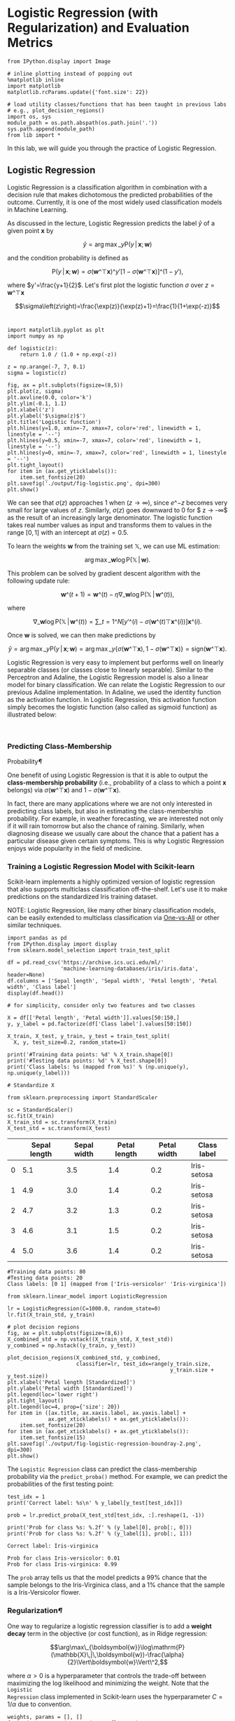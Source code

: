 

* Logistic Regression (with Regularization) and Evaluation Metrics

#+BEGIN_SRC ipython :tangle yes :session :exports code :async t :results raw drawer
    from IPython.display import Image

    # inline plotting instead of popping out
    %matplotlib inline
    import matplotlib
    matplotlib.rcParams.update({'font.size': 22})

    # load utility classes/functions that has been taught in previous labs
    # e.g., plot_decision_regions()
    import os, sys
    module_path = os.path.abspath(os.path.join('.'))
    sys.path.append(module_path)
    from lib import *
#+END_SRC

In this lab, we will guide you through the practice of Logistic
Regression.


** Logistic Regression

Logistic Regression is a classification algorithm in combination with a decision
rule that makes dichotomous the predicted probabilities of the outcome.
Currently, it is one of the most widely used classification models in Machine
Learning.

As discussed in the lecture, Logistic Regression predicts the label $\hat{y}$ of
a given point $\boldsymbol{x}$ by

$$\hat{y}=\arg\max\_{y}\mathrm{P}(y\,|\,\boldsymbol{x};\boldsymbol{w})$$

and the condition probability is defined as

$$\mathrm{P}(y\,|\,\boldsymbol{x};\boldsymbol{w})=\sigma(\boldsymbol{w}\^{\top}\boldsymbol{x})\^{y'}[1-\sigma(\boldsymbol{w}\^{\top}\boldsymbol{x})]\^{(1-y')},$$

where $y'=\frac{y+1}{2}$. Let's first plot the logistic function $\sigma$ over
$z=\boldsymbol{w}\^{\top}\boldsymbol{x}$

$$\sigma\left(z\right)=\frac{\exp(z)}{\exp(z)+1}=\frac{1}{1+\exp(-z)}$$\\


#+BEGIN_SRC ipython :tangle yes :session :exports code :async t :results raw drawer
    import matplotlib.pyplot as plt
    import numpy as np

    def logistic(z):
        return 1.0 / (1.0 + np.exp(-z))

    z = np.arange(-7, 7, 0.1)
    sigma = logistic(z)

    fig, ax = plt.subplots(figsize=(8,5))
    plt.plot(z, sigma)
    plt.axvline(0.0, color='k')
    plt.ylim(-0.1, 1.1)
    plt.xlabel('z')
    plt.ylabel('$\sigma(z)$')
    plt.title('Logistic function')
    plt.hlines(y=1.0, xmin=-7, xmax=7, color='red', linewidth = 1, linestyle = '--')
    plt.hlines(y=0.5, xmin=-7, xmax=7, color='red', linewidth = 1, linestyle = '--')
    plt.hlines(y=0, xmin=-7, xmax=7, color='red', linewidth = 1, linestyle = '--')
    plt.tight_layout()
    for item in (ax.get_yticklabels()):
        item.set_fontsize(20)
    plt.savefig('./output/fig-logistic.png', dpi=300)
    plt.show()
#+END_SRC


We can see that $\sigma(z)$ approaches $1$ when $(z \rightarrow
\infty)$, since $e\^{-z}$ becomes very small for large values of $z$.
Similarly, $\sigma(z)$ goes downward to $0$ for $ z \rightarrow -\infty$
as the result of an increasingly large denominator. The logistic
function takes real number values as input and transforms them to values
in the range $[0, 1]$ with an intercept at $\sigma(z) = 0.5$.

To learn the weights $\boldsymbol{w}$ from the training set
$\mathbb{X}$, we can use ML estimation:

$$\arg\max\_{\boldsymbol{w}}\log\mathrm{P}(\mathbb{X}\,|\,\boldsymbol{w}).$$

This problem can be solved by gradient descent algorithm with the
following update rule:

$$\boldsymbol{w}\^{(t+1)}=\boldsymbol{w}\^{(t)}-\eta\nabla\_{\boldsymbol{w}}\log\mathrm{P}(\mathbb{X}\,|\,\boldsymbol{w}\^{(t)}),$$

where

$$\nabla\_{\boldsymbol{w}}\log\mathrm{P}(\mathbb{X}\,|\,\boldsymbol{w}\^{(t)})=\sum\_{t=1}\^{N}[y'\^{(i)}-\sigma(\boldsymbol{w}\^{(t)\top}\boldsymbol{x}\^{(i)})]\boldsymbol{x}\^{(i)}.$$

Once $\boldsymbol{w}$ is solved, we can then make predictions by

$$\hat{y}=\arg\max\_{y}\mathrm{P}(y\,|\,\boldsymbol{x};\boldsymbol{w})=\arg\max\_{y}\{\sigma(\boldsymbol{w}\^{\top}\boldsymbol{x}),1-\sigma(\boldsymbol{w}\^{\top}\boldsymbol{x})\}=\mathrm{sign}(\boldsymbol{w}\^{\top}\boldsymbol{x}).$$

Logistic Regression is very easy to implement but performs well on linearly
separable classes (or classes close to linearly separable). Similar to the
Perceptron and Adaline, the Logistic Regression model is also a linear model for
binary classification. We can relate the Logistic Regression to our previous
Adaline implementation. In Adaline, we used the identity function as the
activation function. In Logistic Regression, this activation function simply
becomes the logistic function (also called as sigmoid function) as illustrated
below:

[[file:fig-logistic-regression.png]]\\

*** Predicting Class-Membership
Probability[[Predicting-Class-Membership-Probability][¶]]
    :PROPERTIES:
    :CUSTOM_ID: Predicting-Class-Membership-Probability
    :END:

One benefit of using Logistic Regression is that it is able to output
the *class-membership probability* (i.e., probability of a class to
which a point $\boldsymbol{x}$ belongs) via
$\sigma(\boldsymbol{w}\^{\top}\boldsymbol{x})$ and
$1-\sigma(\boldsymbol{w}\^{\top}\boldsymbol{x})$.

In fact, there are many applications where we are not only interested in
predicting class labels, but also in estimating the class-membership
probability. For example, in weather forecasting, we are interested not
only if it will rain tomorrow but also the chance of raining. Similarly,
when diagnosing disease we usually care about the chance that a patient
has a particular disease given certain symptoms. This is why Logistic
Regression enjoys wide popularity in the field of medicine.

*** Training a Logistic Regression Model with Scikit-learn

Scikit-learn implements a highly optimized version of logistic
regression that also supports multiclass classification off-the-shelf.
Let's use it to make predictions on the standardized Iris training
dataset.

NOTE: Logistic Regression, like many other binary classification models, can be
easily extended to multiclass classification via [[http://scikit-learn.org/stable/modules/multiclass.html#one-vs-the-rest][One-vs-All]] or other similar
techniques.


#+BEGIN_SRC ipython :tangle yes :session :exports code :async t :results raw drawer
    import pandas as pd
    from IPython.display import display
    from sklearn.model_selection import train_test_split

    df = pd.read_csv('https://archive.ics.uci.edu/ml/'
                     'machine-learning-databases/iris/iris.data', header=None)
    df.columns = ['Sepal length', 'Sepal width', 'Petal length', 'Petal width', 'Class label']
    display(df.head())

    # for simplicity, consider only two features and two classes

    X = df[['Petal length', 'Petal width']].values[50:150,]
    y, y_label = pd.factorize(df['Class label'].values[50:150])

    X_train, X_test, y_train, y_test = train_test_split(
      X, y, test_size=0.2, random_state=1)

    print('#Training data points: %d' % X_train.shape[0])
    print('#Testing data points: %d' % X_test.shape[0])
    print('Class labels: %s (mapped from %s)' % (np.unique(y), np.unique(y_label)))

    # Standardize X

    from sklearn.preprocessing import StandardScaler

    sc = StandardScaler()
    sc.fit(X_train)
    X_train_std = sc.transform(X_train)
    X_test_std = sc.transform(X_test)
#+END_SRC

|     | Sepal length   | Sepal width   | Petal length   | Petal width   | Class label   |
|-----+----------------+---------------+----------------+---------------+---------------|
| 0   | 5.1            | 3.5           | 1.4            | 0.2           | Iris-setosa   |
| 1   | 4.9            | 3.0           | 1.4            | 0.2           | Iris-setosa   |
| 2   | 4.7            | 3.2           | 1.3            | 0.2           | Iris-setosa   |
| 3   | 4.6            | 3.1           | 1.5            | 0.2           | Iris-setosa   |
| 4   | 5.0            | 3.6           | 1.4            | 0.2           | Iris-setosa   |

#+BEGIN_SRC ipython :tangle yes :session :exports code :async t :results raw drawer
    #Training data points: 80
    #Testing data points: 20
    Class labels: [0 1] (mapped from ['Iris-versicolor' 'Iris-virginica'])
#+END_SRC


#+BEGIN_SRC ipython :tangle yes :session :exports code :async t :results raw drawer
    from sklearn.linear_model import LogisticRegression

    lr = LogisticRegression(C=1000.0, random_state=0)
    lr.fit(X_train_std, y_train)

    # plot decision regions
    fig, ax = plt.subplots(figsize=(8,6))
    X_combined_std = np.vstack((X_train_std, X_test_std))
    y_combined = np.hstack((y_train, y_test))

    plot_decision_regions(X_combined_std, y_combined,
                          classifier=lr, test_idx=range(y_train.size, 
                                                        y_train.size + y_test.size))
    plt.xlabel('Petal length [Standardized]')
    plt.ylabel('Petal width [Standardized]')
    plt.legend(loc='lower right')
    plt.tight_layout()
    plt.legend(loc=4, prop={'size': 20})
    for item in ([ax.title, ax.xaxis.label, ax.yaxis.label] +
                 ax.get_xticklabels() + ax.get_yticklabels()):
        item.set_fontsize(20)
    for item in (ax.get_xticklabels() + ax.get_yticklabels()):
        item.set_fontsize(15)
    plt.savefig('./output/fig-logistic-regression-boundray-2.png', dpi=300)
    plt.show()
#+END_SRC


The =Logistic Regression= class can predict the class-membership
probability via the =predict_proba()= method. For example, we can
predict the probabilities of the first testing point:


#+BEGIN_SRC ipython :tangle yes :session :exports code :async t :results raw drawer
    test_idx = 1
    print('Correct label: %s\n' % y_label[y_test[test_idx]])

    prob = lr.predict_proba(X_test_std[test_idx, :].reshape(1, -1))

    print('Prob for class %s: %.2f' % (y_label[0], prob[:, 0]))
    print('Prob for class %s: %.2f' % (y_label[1], prob[:, 1]))
#+END_SRC

#+BEGIN_SRC ipython :tangle yes :session :exports code :async t :results raw drawer
    Correct label: Iris-virginica

    Prob for class Iris-versicolor: 0.01
    Prob for class Iris-virginica: 0.99
#+END_SRC

The =prob= array tells us that the model predicts a 99% chance that the sample
belongs to the Iris-Virginica class, and a 1% chance that the sample is a
Iris-Versicolor flower.

*** Regularization[[Regularization][¶]]
    :PROPERTIES:
    :CUSTOM_ID: Regularization
    :END:

One way to regularize a logistic regression classifier is to add a *weight
decay* term in the objective (or cost function), as in Ridge regression:

$$\arg\max\_{\boldsymbol{w}}\log\mathrm{P}(\mathbb{X}\,|\,\boldsymbol{w})-\frac{\alpha}{2}\Vert\boldsymbol{w}\Vert\^2,$$

where $\alpha > 0$ is a hyperparameter that controls the trade-off between
maximizing the log likelihood and minimizing the weight. Note that the =Logistic
Regression= class implemented in Scikit-learn uses the hyperparameter
$C=1/\alpha$ due to convention.


#+BEGIN_SRC ipython :tangle yes :session :exports code :async t :results raw drawer
    weights, params = [], []
    for c in np.arange(-5, 5, dtype='float32'):
      lr = LogisticRegression(C=10**c, random_state=0)
      lr.fit(X_train_std, y_train)
      # get the coefficients of w
      weights.append(lr.coef_[0])
      params.append(10**c)

    fig, ax = plt.subplots(figsize=(8,6))
    weights = np.array(weights)
    plt.plot(params, weights[:, 0],
             label='Petal length')
    plt.plot(params, weights[:, 1],
             label='Petal width', linestyle='--')
    plt.xlim(10**4, 10**-5)
    plt.xscale('log')
    plt.xlabel('C')
    plt.ylabel('Weight coefficient')
    plt.legend(loc='upper right')
    plt.tight_layout()
    plt.legend(loc=1, prop={'size': 20})
    for item in ([ax.title, ax.xaxis.label, ax.yaxis.label] +
                 ax.get_xticklabels() + ax.get_yticklabels()):
        item.set_fontsize(20)
    for item in (ax.get_xticklabels() + ax.get_yticklabels()):
        item.set_fontsize(15)
    plt.savefig('./output/fig-logistic-regression-c.png', dpi=300)
    plt.show()
#+END_SRC

*** Evaluation Metrics for Binary Classifiers

So far, we evaluate the performance of a classifier using the *accuracy*
metric. Although accuracy is a general and common metric, there are
several other evaluation metrics that allow us to quantify the
performance of a model from different aspects.

*** Confusion Matrix

Before we get into the details of different evaluation metrics, let's
print the so-called *confusion matrix*, a square matrix that reports the
counts of the true positive, true negative, false positive, and false
negative predictions of a classifier, as shown below:

[[file:fig-confusion.png]]

The confusion matrix of our logistic regressor over the Iris dataset is shown as
follows:


#+BEGIN_SRC ipython :tangle yes :session :exports code :async t :results raw drawer
    from sklearn.metrics import confusion_matrix

    lr = LogisticRegression(random_state=0)
    lr.fit(X_train_std, y_train)
    y_pred = lr.predict(X_test_std)
    confmat = confusion_matrix(y_true=y_test, y_pred=y_pred)

    fig, ax = plt.subplots(figsize=(4,4))
    ax.matshow(confmat, cmap=plt.cm.Blues, alpha=0.3)
    for i in range(confmat.shape[0]):
      for j in range(confmat.shape[1]):
        ax.text(x=j, y=i, s=confmat[i, j], va='center', ha='center')

    plt.xlabel('Predicted label')
    plt.ylabel('True label')

    plt.tight_layout()
    plt.savefig('./output/fig-logistic-regression-confusion-2.png', dpi=300)
    for item in ([ax.title, ax.xaxis.label, ax.yaxis.label] +
                 ax.get_xticklabels() + ax.get_yticklabels()):
        item.set_fontsize(20)
    for item in (ax.get_xticklabels() + ax.get_yticklabels()):
        item.set_fontsize(15)
    plt.show()
#+END_SRC


The meaning of each entry in the above confusion matrix is straightforward. For
example, the cell at $(1,0)$ means that $2$ positive testing points are
misclassified as negative. Confusion matrix helps us know not only the count of
*how many* errors but *how* they are wrong. Correct predictions counts into the
diagonal entries. A good performing classifier should have a confusion matrix
that is a diagonal matrix which means that the entries outside the main diagonal
are all zero.
The *error rate (ERR)* and *accuracy (ACC)* we have been using can be defined as
follows:

$$ERR = \frac{FP+FN}{P+N},\enspace\text{ (the lower, the better)}$$

$$ACC = \frac{TP+TN}{P+N} = 1-ERR.\enspace\text{ (the higher, the
better)}$$

*** True and False Positive Rate

The *true positive rate (TPR)* and *false positive rate (FPR)* are
defined as:

$$FPR = \frac{FP}{N},\enspace\text{ (the lower, the better)}$$

$$TPR = \frac{TP}{P}.\enspace\text{ (the higher, the better)}$$

TPR and FPR are metrics particularly useful for tasks with *imbalanced
classes*. For example, if we have 10% positive and 90% negative examples
in the training set, then a dummy classifier that always give negative
predictions will be able to achieve 90% accuracy. The accuracy metric is
misleading in this case. On the other hand, by checking the TPR which
equals to 0%, we learn that the dummy classifier is not performing well.

*** Precision, Recall, and $F\_1$-Score[[Precision,-Recall,-and-$F_1$-Score][¶]]

The *Precision (PRE)* and *recall (REC)* metrics are defines as:

$$PRE = \frac{TP}{P'},\enspace\text{ (the higher, the better)}$$

$$REC = \frac{TP}{P} = TPR.\enspace\text{ (the higher, the better)}$$

Basically, PRE means "how many points predicted as positive are indeed
positive;" while REC refers to "how many positive points in the ground
truth are successfully identified as positive." PRE and REC are useful
metrics if we care specifically about the performance of positive
predictions.

In practice, we may combine PRE and REC into a single score called the
*$F\_1$-score*:

$$F\_1 = 2\frac{(PRE * REC)}{PRE+REC},\enspace\text{ (the higher, the
better)}$$

which reaches its best value at $1$ and worst at $0$.

* Evaluation Metrics for Soft Classifiers

\\
Many classifiers, such as Adaline and Logistic Regression, can make
"soft" predictions (i.e., real values instead of the "hard" 1 or -1). We
may "harden" the soft predictions by defining a *decision threshold
$\theta$*. For example, suppose a classifier makes soft predictions in
range $[-1,1]$ that are sorted as follows:

[[file:fig-roc-threshold.png]]

We can define a threshold $\theta=0.8$ such that points with scores
larger/smaller than $0.8$ become positive/negative outputs. It is clear
that the performance of the classifier will vary as we use different
values for threshold.

*** Receiver Operating Characteristic (ROC) Curve

The *receiver operator characteristic (ROC)* curve measures the
performance of a classifier at *all* possible thresholds. We can draw an
ROC curve by following the steps:

1. Rank the soft predictions from highest to lowest;
2. For each indexing threshold $\theta$ that makes the first $\theta$
   points positive and the rest negative,
   $\theta=1,\cdots,\vert\mathbb{X}\vert$, calculate the
   $TPR\^{(\theta)}$ and $FPR\^{(\theta)}$;
3. Draw points $(TPR\^{(\theta)},FPR\^{(\theta)})$ in a 2-D plot and
   connect the points to get an ROC curve.

Let's plot the ROC curve of our logistic regressor:

In [8]:

#+BEGIN_SRC ipython :tangle yes :session :exports code :async t :results raw drawer
    from sklearn.metrics import roc_curve
    from scipy import interp
    from cycler import cycler

    lr = LogisticRegression(random_state=0)
    lr.fit(X_train_std, y_train)

    fig = plt.figure(figsize=(7,7))

    mean_tpr = 0.0
    mean_fpr = np.linspace(0, 1, 100)
    all_tpr = []

    probas = lr.predict_proba(X_test_std)

    fpr, tpr, thresholds = roc_curve(y_test,
                                     probas[:, 0],
                                     pos_label=0)
    plt.plot(fpr, tpr, lw=2,
             label='Logistic regression')
        
    plt.plot([0, 1],
             [0, 1],
             linestyle='--',
             color='gray',
             label='Random guessing')

    plt.plot([0, 0, 1],
             [0, 1, 1],
             linestyle='--',
             color='gray',
             label='Perfect')

    plt.xlim([-0.05, 1.05])
    plt.ylim([-0.05, 1.05])
    plt.xlabel('FPR')
    plt.ylabel('TPR')
    plt.title('ROC Curve')
    plt.legend(loc="lower right")
    plt.tight_layout()
    plt.legend(loc=4, prop={'size': 18})
    for item in ([ax.title, ax.xaxis.label, ax.yaxis.label] +
                 ax.get_xticklabels() + ax.get_yticklabels()):
        item.set_fontsize(20)
    for item in (ax.get_xticklabels() + ax.get_yticklabels()):
        item.set_fontsize(15)
    plt.savefig('./output/fig-roc-lg.png', dpi=300)
    plt.show()
#+END_SRC

*** How does the ROC curve of a "good" classifier look like?

The ROC curve of a perfect classifier would have a line that goes from
bottom left to top left and top left to top right. On the other hand, if
the ROC curve is just the diagonal line then the model is just doing
random guessing. Any useful classifier should have an ROC curve falling
between these two curves.

*** Model Comparison

ROC curves are useful for comparing the performance of different
classifiers over the same dataset. For example, suppose we have three
classifiers $A$, $B$, and $C$ and their respective ROC curves, as shown
below:

[[file:fig-roc-compare.png]]

It is clear that the classifiers $B$ and $C$ are better than $A$. But
how about $B$ and $C$? This can also be answered by ROC curves:

-  If we tolerate no more than 10% FPR, we should pick $B$ at an
   indexing threshold $\theta=0.15\vert\mathbb{X}\vert$ to get 60% TPR;
-  If we tolerate 40% FPR, then pick $C$ at
   $\theta=0.4\vert\mathbb{X}\vert$, which gives 90% TPR.

*** Area Under the Curve (AUC)
    :PROPERTIES:
    :CUSTOM_ID: area-under-the-curve-auc-area-under-the-curve-auc
    :END:

We can reduce an ROC curve to a single value by calculating the *area
under the curve (AUC)*. A perfect classifier has $AUC=1.0$, and random
guessing results in $AUC=0.5$. It can be shown that AUC is equal to the
probability that a classifier will rank a randomly chosen positive
instance higher than a randomly chosen negative one.

Let's compute the AUC of our logistic regressor:

In [9]:

#+BEGIN_SRC ipython :tangle yes :session :exports code :async t :results raw drawer
    from sklearn.metrics import auc

    print('AUC: %.2f' % auc(fpr, tpr))
#+END_SRC

#+BEGIN_SRC ipython :tangle yes :session :exports code :async t :results raw drawer
    AUC: 0.98
#+END_SRC

That's a pretty high score!

* Evaluation Metrics for Multiclass Classification
In multiclass classification problem, we can extend the above metrics via
*one-vs-all* technique, where we treat one class as "positive" and the rest as
"negative" and compute a score for the class. If there are $K$ classes, then we
compute $K$ scores, one for each class. However, if we just want to have a
single final score, we need to decide how to combine these scores.

Scikit-learn implements the *macro* and *micro averaging* methods. For example,
the micro-average of $K$ precision scores is calculated as follows:

$$PRE\_{micro} = \frac{TP\^{(1)} + \cdots + TP\^{(K)}}{P'\^{(1)} +
\cdots + P'\^{(K)}};$$

while the macro-average is simply the average of individual PRE's:

$$PRE\_{macro} = \frac{PRE\^{(1)} + \cdots + PRE\^{(K)}}{K}$$

Micro-averaging is useful if we want to weight each data point or
prediction equally, whereas macro-averaging weights all classes equally.
Macro-average is the default in Scikit-learn.

Let's train a multiclass logistic regressor and see how it performs:

#+BEGIN_SRC ipython :tangle yes :session :exports code :async t :results raw drawer
    from sklearn.metrics import precision_score, recall_score, f1_score
    from lib import *

    # prepare datasets

    X = df[['Petal length', 'Petal width']].values[30:150,]
    y, y_label = pd.factorize(df['Class label'].values[30:150])

    X_train, X_test, y_train, y_test = train_test_split(
        X, y, test_size=0.33, random_state=1)

    print('#Training data points: %d + %d + %d = %d' % ((y_train == 0).sum(), 
                                                        (y_train == 1).sum(), 
                                                        (y_train == 2).sum(), 
                                                         y_train.size))
    print('#Testing data points: %d + %d + %d = %d' % ((y_test == 0).sum(), 
                                                        (y_test == 1).sum(), 
                                                        (y_test == 2).sum(), 
                                                         y_test.size))
    print('Class labels: %s (mapped from %s)' % (np.unique(y), np.unique(y_label)))

    # standarize X

    sc = StandardScaler()
    sc.fit(X_train)
    X_train_std = sc.transform(X_train)
    X_test_std = sc.transform(X_test)

    # training & testing

    lr = LogisticRegression(C=1000.0, random_state=0)
    lr.fit(X_train_std, y_train)
    y_pred = lr.predict(X_test_std)

    # plot decision regions
    fig, ax = plt.subplots(figsize=(8,6))

    X_combined_std = np.vstack((X_train_std, X_test_std))
    y_combined = np.hstack((y_train, y_test))

    plot_decision_regions(X_combined_std, y_combined,
                          classifier=lr, test_idx=range(y_train.size, 
                                         y_train.size + y_test.size))
    plt.xlabel('Petal length [Standardized]')
    plt.ylabel('Petal width [Standardized]')
    plt.legend(loc='lower right')
    plt.tight_layout()
    plt.legend(loc=4, prop={'size': 15})
    for item in ([ax.title, ax.xaxis.label, ax.yaxis.label] +
                 ax.get_xticklabels() + ax.get_yticklabels()):
        item.set_fontsize(20)
    for item in (ax.get_xticklabels() + ax.get_yticklabels()):
        item.set_fontsize(15)
    plt.savefig('./output/fig-logistic-regression-boundray-3.png', dpi=300)
    plt.show()

    # plot confusion matrix

    confmat = confusion_matrix(y_true=y_test, y_pred=y_pred)
    fig, ax = plt.subplots(figsize=(5,5))
    ax.matshow(confmat, cmap=plt.cm.Blues, alpha=0.3)
    for i in range(confmat.shape[0]):
      for j in range(confmat.shape[1]):
        ax.text(x=j, y=i, s=confmat[i, j], va='center', ha='center')
    plt.xlabel('Predicted label')
    plt.ylabel('True label')
    plt.tight_layout()
    plt.tight_layout()
    plt.legend(loc=4, prop={'size': 20})
    for item in ([ax.title, ax.xaxis.label, ax.yaxis.label] +
                 ax.get_xticklabels() + ax.get_yticklabels()):
        item.set_fontsize(20)
    for item in (ax.get_xticklabels() + ax.get_yticklabels()):
        item.set_fontsize(15)
    plt.savefig('./output/fig-logistic-regression-confusion-3.png', dpi=300)
    plt.show()

    # metrics

    print('[Precision]')
    p = precision_score(y_true=y_test, y_pred=y_pred, average=None)
    print('Individual: %.2f, %.2f, %.2f' % (p[0], p[1], p[2]))
    p = precision_score(y_true=y_test, y_pred=y_pred, average='micro')
    print('Micro: %.2f' % p)
    p = precision_score(y_true=y_test, y_pred=y_pred, average='macro')
    print('Macro: %.2f' % p)

    print('\n[Recall]')
    r = recall_score(y_true=y_test, y_pred=y_pred,average=None)
    print('Individual: %.2f, %.2f, %.2f' % (r[0], r[1], r[2]))
    r = recall_score(y_true=y_test, y_pred=y_pred, average='micro')
    print('Micro: %.2f' % r)
    r = recall_score(y_true=y_test, y_pred=y_pred, average='macro')
    print('Macro: %.2f' % r)

    print('\n[F1-score]')
    f = f1_score(y_true=y_test, y_pred=y_pred, average=None)
    print('Individual: %.2f, %.2f, %.2f' % (f[0], f[1], f[2]))
    f = f1_score(y_true=y_test, y_pred=y_pred, average='micro')
    print('Micro: %.2f' % f)
    f = f1_score(y_true=y_test, y_pred=y_pred, average='macro')
    print('Macro: %.2f' % f)
#+END_SRC

#+BEGIN_SRC ipython :tangle yes :session :exports code :async t :results raw drawer
    #Training data points: 16 + 33 + 31 = 80
    #Testing data points: 4 + 17 + 19 = 40
    Class labels: [0 1 2] (mapped from ['Iris-setosa' 'Iris-versicolor' 'Iris-virginica'])
#+END_SRC


#+BEGIN_SRC ipython :tangle yes :session :exports code :async t :results raw drawer
    C:\Users\rdolor\Anaconda3\envs\py3k\lib\site-packages\matplotlib\axes\_axes.py:545: UserWarning: No labelled objects found. Use label='...' kwarg on individual plots.
      warnings.warn("No labelled objects found. "
#+END_SRC


#+BEGIN_SRC ipython :tangle yes :session :exports code :async t :results raw drawer
    [Precision]
    Individual: 1.00, 0.94, 0.95
    Micro: 0.95
    Macro: 0.96

    [Recall]
    Individual: 1.00, 0.94, 0.95
    Micro: 0.95
    Macro: 0.96

    [F1-score]
    Individual: 1.00, 0.94, 0.95
    Micro: 0.95
    Macro: 0.96
#+END_SRC

We can see that the micro average reports more conservative scores. This
is because it takes into account the class size. In our testing set, the
first class is smaller than the others so its score (1.00) contributes
less to the final score.

* Assignment

*** Goal

Predict the presence or absence of cardiac arrhythmia in a patient.

*** Requirements

Submit on iLMS your code file (Lab06-學號.ipynb) and image file (Lab06-學號.png).\\

*Your code file should contain:*

1. Loading of dataset.
2. Splitting of dataset to training and testing data (test\_size = 30%
   of the whole dataset; random\_state=20171012)
3. Building of a Logistic Regression model using scikit-learn with
   random\_state = 0. (/Hint: using all the features, the AUC >= 0.62/).
4. Building of a regularized Logistic Regression model with
   random\_state = 0. Tune the *C* parameter until AUC >= 0.79.
5. Plotting of the confusion matrix and the ROC curve of the best
   regularized Logistic Regression model.
6. Evaluation and explanation of the performance of the model using the
   results from the confusion matrix and the ROC curve.

*Your image file should contain:*

The figures from (5), which are the confusion matrix and the ROC curve
of the best regularized Logistic Regression model.
*Important:*

Please make sure that we can rerun your code.

*** Dataset

The [[https://archive.ics.uci.edu/ml/datasets/Arrhythmia][Arrhythmia]] dataset from UCI repository contains 280 variables collected from
452 patients. Its information helps in distinguishing between the presence and
absence of cardiac arrhythmia and in classifying arrhytmia in one of the 16
groups. In this homework, we will just focus on building a Logistic Regression
model that can classify between the presence and absence of arrhythmia.

Class 01 refers to 'normal' ECG which we will regard as 'absence of arrhythmia'
and the rest of the classes will be 'presence of arrhythmia'.


#+BEGIN_SRC ipython :tangle yes :session :exports code :async t :results raw drawer
    import pandas as pd
    import numpy as np

    #load the data
    data = pd.read_csv('http://archive.ics.uci.edu/ml/machine-learning-databases/arrhythmia/arrhythmia.data', header=None, sep=',', engine='python')

    display(data.head(3))
#+END_SRC

|     | 0    | 1   | 2     | 3    | 4     | 5     | 6     | 7     | 8     | 9     | ...   | 270   | 271   | 272    | 273   | 274   | 275   | 276   | 277    | 278    | 279   |
|-----+------+-----+-------+------+-------+-------+-------+-------+-------+-------+-------+-------+-------+--------+-------+-------+-------+-------+--------+--------+-------|
| 0   | 75   | 0   | 190   | 80   | 91    | 193   | 371   | 174   | 121   | -16   | ...   | 0.0   | 9.0   | -0.9   | 0.0   | 0.0   | 0.9   | 2.9   | 23.3   | 49.4   | 8     |
| 1   | 56   | 1   | 165   | 64   | 81    | 174   | 401   | 149   | 39    | 25    | ...   | 0.0   | 8.5   | 0.0    | 0.0   | 0.0   | 0.2   | 2.1   | 20.4   | 38.8   | 6     |
| 2   | 54   | 0   | 172   | 95   | 138   | 163   | 386   | 185   | 102   | 96    | ...   | 0.0   | 9.5   | -2.4   | 0.0   | 0.0   | 0.3   | 3.4   | 12.3   | 49.0   | 10    |

3 rows × 280 columns

How big is the dataset?


#+BEGIN_SRC ipython :tangle yes :session :exports code :async t :results raw drawer
    print('%d rows and %d columns' % (data.shape[0],data.shape[1]))
#+END_SRC

#+BEGIN_SRC ipython :tangle yes :session :exports code :async t :results raw drawer
    452 rows and 280 columns
#+END_SRC

The last column of the dataset is the class label. It contains the 16
ECG classifications:

In [13]:

#+BEGIN_SRC ipython :tangle yes :session :exports code :async t :results raw drawer
    np.unique(data[len(data.columns)-1])
#+END_SRC

Out[13]:

#+BEGIN_SRC ipython :tangle yes :session :exports code :async t :results raw drawer
    array([ 1,  2,  3,  4,  5,  6,  7,  8,  9, 10, 14, 15, 16], dtype=int64)
#+END_SRC

Let's make that column (class label) dichotomous.\\
Value is 0 if ECG is normal, 1 otherwise

In [14]:

#+BEGIN_SRC ipython :tangle yes :session :exports code :async t :results raw drawer
    data['arrhythmia'] = data[len(data.columns)-1].map(lambda x: 0 if x==1 else 1)
#+END_SRC

Are the groups balanced?

In [15]:

#+BEGIN_SRC ipython :tangle yes :session :exports code :async t :results raw drawer
    data.groupby(['arrhythmia']).size()
#+END_SRC

Out[15]:

#+BEGIN_SRC ipython :tangle yes :session :exports code :async t :results raw drawer
    arrhythmia
    0    245
    1    207
    dtype: int64
#+END_SRC

Some columns have missing values denoted as '?'\\
To make the preprocessing simpler, let's just retain the columns with
numeric values.

In [16]:

#+BEGIN_SRC ipython :tangle yes :session :exports code :async t :results raw drawer
    data = data._get_numeric_data()
    print('%d rows and %d columns' % (data.shape[0],data.shape[1]))
#+END_SRC

#+BEGIN_SRC ipython :tangle yes :session :exports code :async t :results raw drawer
    452 rows and 276 columns
#+END_SRC

In [17]:

#+BEGIN_SRC ipython :tangle yes :session :exports code :async t :results raw drawer
    data.head(3)
#+END_SRC

Out[17]:

|     | 0    | 1   | 2     | 3    | 4     | 5     | 6     | 7     | 8     | 9     | ...   | 271   | 272    | 273   | 274   | 275   | 276   | 277    | 278    | 279   | arrhythmia   |
|-----+------+-----+-------+------+-------+-------+-------+-------+-------+-------+-------+-------+--------+-------+-------+-------+-------+--------+--------+-------+--------------|
| 0   | 75   | 0   | 190   | 80   | 91    | 193   | 371   | 174   | 121   | -16   | ...   | 9.0   | -0.9   | 0.0   | 0.0   | 0.9   | 2.9   | 23.3   | 49.4   | 8     | 1            |
| 1   | 56   | 1   | 165   | 64   | 81    | 174   | 401   | 149   | 39    | 25    | ...   | 8.5   | 0.0    | 0.0   | 0.0   | 0.2   | 2.1   | 20.4   | 38.8   | 6     | 1            |
| 2   | 54   | 0   | 172   | 95   | 138   | 163   | 386   | 185   | 102   | 96    | ...   | 9.5   | -2.4   | 0.0   | 0.0   | 0.3   | 3.4   | 12.3   | 49.0   | 10    | 1            |

3 rows × 276 columns

In [18]:

#+BEGIN_SRC ipython :tangle yes :session :exports code :async t :results raw drawer
    X = data.iloc[:, :-2]  # The first to third-last columns are the features
    y = data.iloc[:, -1]   # The last column is the ground-truth label
    print(np.unique(y))
#+END_SRC

#+BEGIN_SRC ipython :tangle yes :session :exports code :async t :results raw drawer
    [0 1]
#+END_SRC

In [19]:

#+BEGIN_SRC ipython :tangle yes :session :exports code :async t :results raw drawer
    # splitting the dataset to training and validation datasets
    from sklearn.model_selection import train_test_split
    X_train, X_test, y_train, y_test = train_test_split(X, y, test_size=0.3, random_state=20171012)
#+END_SRC

In [21]:

#+BEGIN_SRC ipython :tangle yes :session :exports code :async t :results raw drawer
    # Standardizing the training and test datasets
    # Note that we are scaling based on the information from the training data
    # Then we apply the scaling that is done from training data to the test data

    from sklearn.preprocessing import StandardScaler

    sc = StandardScaler()
    sc.fit(X_train)
    X_train_std = sc.transform(X_train)
    X_test_std = sc.transform(X_test)
#+END_SRC

*** Please continue working from here.
    :PROPERTIES:
    :CUSTOM_ID: Please-continue-working-from-here.
    :END:
